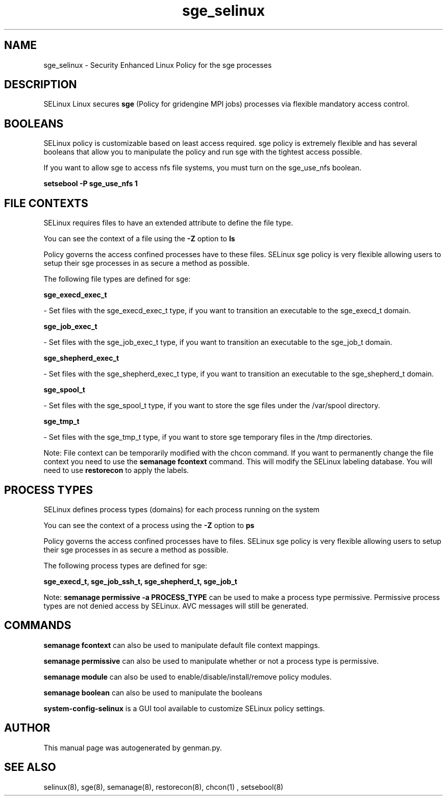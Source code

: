 .TH  "sge_selinux"  "8"  "sge" "dwalsh@redhat.com" "sge SELinux Policy documentation"
.SH "NAME"
sge_selinux \- Security Enhanced Linux Policy for the sge processes
.SH "DESCRIPTION"


SELinux Linux secures
.B sge
(Policy for gridengine MPI jobs)
processes via flexible mandatory access
control.  



.SH BOOLEANS
SELinux policy is customizable based on least access required.  sge policy is extremely flexible and has several booleans that allow you to manipulate the policy and run sge with the tightest access possible.


.PP
If you want to allow sge to access nfs file systems, you must turn on the sge_use_nfs boolean.

.EX
.B setsebool -P sge_use_nfs 1
.EE

.SH FILE CONTEXTS
SELinux requires files to have an extended attribute to define the file type. 
.PP
You can see the context of a file using the \fB\-Z\fP option to \fBls\bP
.PP
Policy governs the access confined processes have to these files. 
SELinux sge policy is very flexible allowing users to setup their sge processes in as secure a method as possible.
.PP 
The following file types are defined for sge:


.EX
.PP
.B sge_execd_exec_t 
.EE

- Set files with the sge_execd_exec_t type, if you want to transition an executable to the sge_execd_t domain.


.EX
.PP
.B sge_job_exec_t 
.EE

- Set files with the sge_job_exec_t type, if you want to transition an executable to the sge_job_t domain.


.EX
.PP
.B sge_shepherd_exec_t 
.EE

- Set files with the sge_shepherd_exec_t type, if you want to transition an executable to the sge_shepherd_t domain.


.EX
.PP
.B sge_spool_t 
.EE

- Set files with the sge_spool_t type, if you want to store the sge files under the /var/spool directory.


.EX
.PP
.B sge_tmp_t 
.EE

- Set files with the sge_tmp_t type, if you want to store sge temporary files in the /tmp directories.


.PP
Note: File context can be temporarily modified with the chcon command.  If you want to permanently change the file context you need to use the
.B semanage fcontext 
command.  This will modify the SELinux labeling database.  You will need to use
.B restorecon
to apply the labels.

.SH PROCESS TYPES
SELinux defines process types (domains) for each process running on the system
.PP
You can see the context of a process using the \fB\-Z\fP option to \fBps\bP
.PP
Policy governs the access confined processes have to files. 
SELinux sge policy is very flexible allowing users to setup their sge processes in as secure a method as possible.
.PP 
The following process types are defined for sge:

.EX
.B sge_execd_t, sge_job_ssh_t, sge_shepherd_t, sge_job_t 
.EE
.PP
Note: 
.B semanage permissive -a PROCESS_TYPE 
can be used to make a process type permissive. Permissive process types are not denied access by SELinux. AVC messages will still be generated.

.SH "COMMANDS"
.B semanage fcontext
can also be used to manipulate default file context mappings.
.PP
.B semanage permissive
can also be used to manipulate whether or not a process type is permissive.
.PP
.B semanage module
can also be used to enable/disable/install/remove policy modules.

.B semanage boolean
can also be used to manipulate the booleans

.PP
.B system-config-selinux 
is a GUI tool available to customize SELinux policy settings.

.SH AUTHOR	
This manual page was autogenerated by genman.py.

.SH "SEE ALSO"
selinux(8), sge(8), semanage(8), restorecon(8), chcon(1)
, setsebool(8)